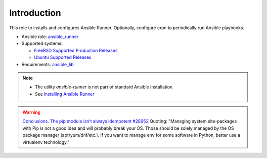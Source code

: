 ************
Introduction
************

This role to installs and configures Ansible Runner. Optionally,
configure cron to periodically run Ansible playbooks.

* Ansible role: `ansible_runner <https://galaxy.ansible.com/vbotka/ansible_runner/>`_
* Supported systems:

  * `FreeBSD Supported Production Releases <https://www.freebsd.org/releases/>`_

  * `Ubuntu Supported Releases <http://releases.ubuntu.com/>`_

* Requirements: `ansible_lib <https://galaxy.ansible.com/vbotka/ansible_lib>`_

.. note::

   * The utility *ansible-runner* is not part of standard Ansible
     installation.
   * See `Installing Ansible Runner <https://ansible-runner.readthedocs.io/en/latest/install.html>`_

.. seealso::

   * `Ansible Runner documentation <https://ansible-runner.readthedocs.io/en/latest/>`_
   * `Ansible Runner source code <https://github.com/ansible/ansible-runner>`_
   * `REST API ansible-runner-service <https://github.com/ansible/ansible-runner-service>`_

.. warning::

   `Conclusions. The pip module isn't always idempotent #28952 <https://github.com/ansible/ansible/issues/28952>`_
   Quoting: "Managing system site-packages with Pip is not a good idea
   and will probably break your OS. Those should be solely managed by
   the OS package manager (apt/yum/dnf/etc.). If you want to manage
   env for some software in Python, better use a virtualenv technology."
